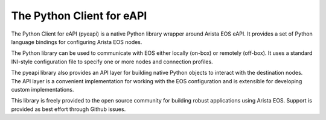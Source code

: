 The Python Client for eAPI
==========================

The Python Client for eAPI (pyeapi) is a native Python library wrapper around
Arista EOS eAPI.  It provides a set of Python language bindings for configuring
Arista EOS nodes.

The Python library can be used to communicate with EOS either locally
(on-box) or remotely (off-box). It uses a standard INI-style configuration file
to specify one or more nodes and connection profiles.

The pyeapi library also provides an API layer for building native Python
objects to interact with the destination nodes. The API layer is a convenient
implementation for working with the EOS configuration and is extensible for
developing custom implementations.

This library is freely provided to the open source community for building
robust applications using Arista EOS. Support is provided as best effort
through Github issues.
